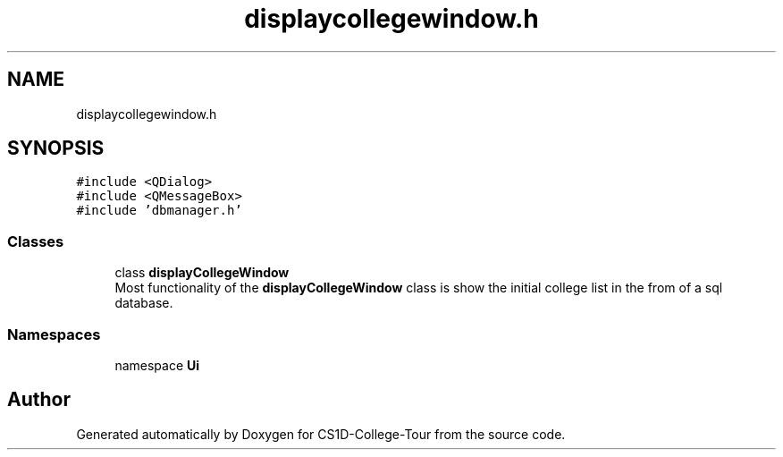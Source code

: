 .TH "displaycollegewindow.h" 3 "Sun Mar 19 2023" "CS1D-College-Tour" \" -*- nroff -*-
.ad l
.nh
.SH NAME
displaycollegewindow.h
.SH SYNOPSIS
.br
.PP
\fC#include <QDialog>\fP
.br
\fC#include <QMessageBox>\fP
.br
\fC#include 'dbmanager\&.h'\fP
.br

.SS "Classes"

.in +1c
.ti -1c
.RI "class \fBdisplayCollegeWindow\fP"
.br
.RI "Most functionality of the \fBdisplayCollegeWindow\fP class is show the initial college list in the from of a sql database\&. "
.in -1c
.SS "Namespaces"

.in +1c
.ti -1c
.RI "namespace \fBUi\fP"
.br
.in -1c
.SH "Author"
.PP 
Generated automatically by Doxygen for CS1D-College-Tour from the source code\&.
